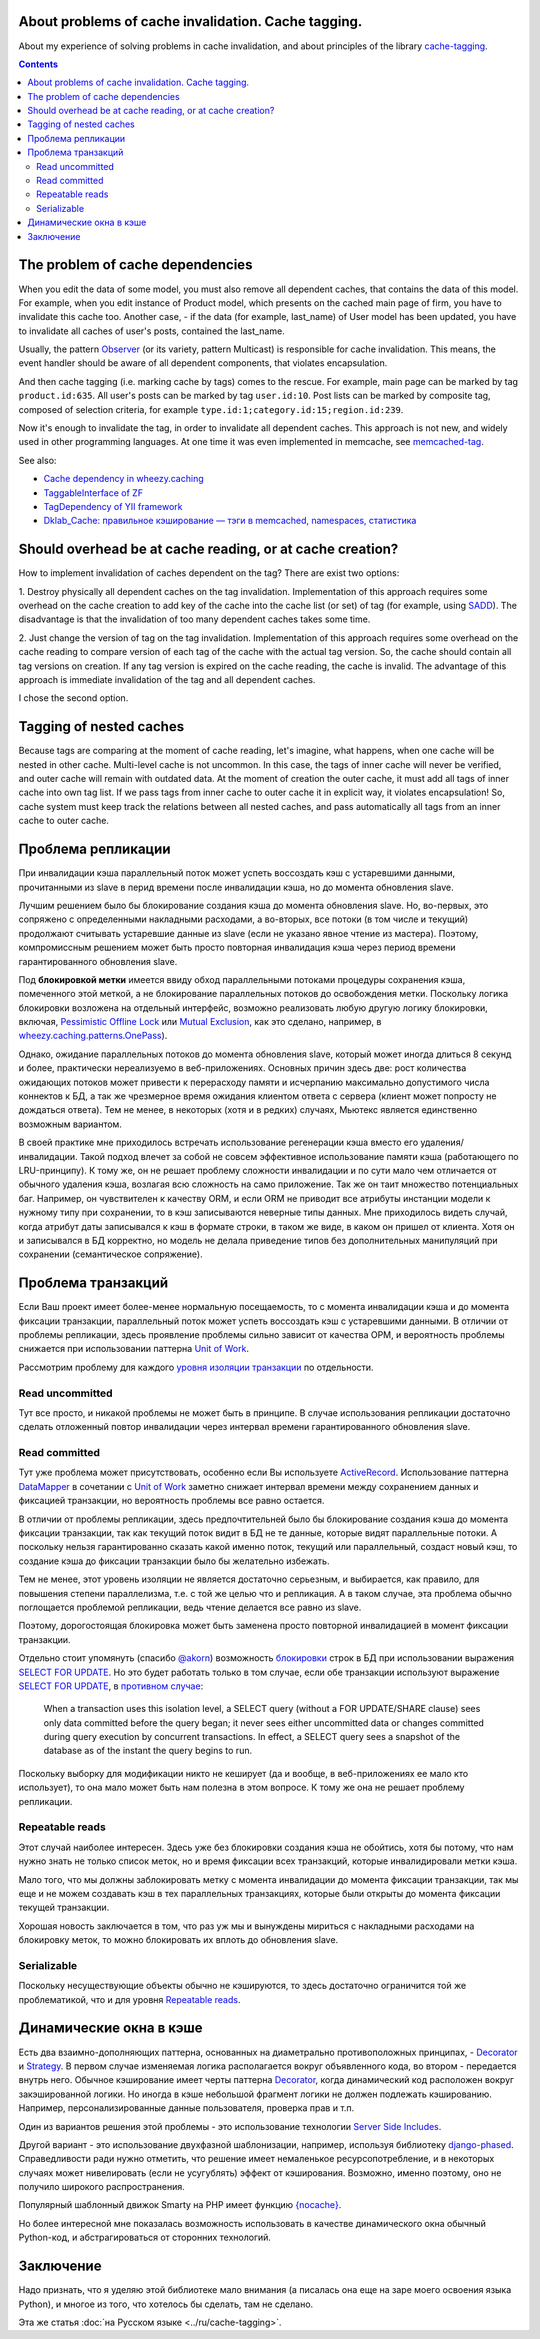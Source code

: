 ﻿
About problems of cache invalidation. Cache tagging.
===============================================


.. post::
   :language: en
   :tags: cache
   :category:
   :author: Ivan Zakrevsky

About my experience of solving problems in cache invalidation, and about principles of the library `cache-tagging`_.

.. contents:: Contents


The problem of cache dependencies
=================================

When you edit the data of some model, you must also remove all dependent caches, that contains the data of this model.
For example, when you edit instance of Product model, which presents on the cached main page of firm, you have to invalidate this cache too.
Another case, - if the data (for example, last_name) of User model has been updated, you have to invalidate all caches of user's posts, contained the last_name.

Usually, the pattern `Observer`_ (or its variety, pattern Multicast) is responsible for cache invalidation.
This means, the event handler should be aware of all dependent components, that violates encapsulation.

And then cache tagging (i.e. marking cache by tags) comes to the rescue.
For example, main page can be marked by tag ``product.id:635``.
All user's posts can be marked by tag ``user.id:10``.
Post lists can be marked by composite tag, composed of selection criteria, for example ``type.id:1;category.id:15;region.id:239``.

Now it's enough to invalidate the tag, in order to invalidate all dependent caches.
This approach is not new, and widely used in other programming languages.
At one time it was even implemented in memcache, see `memcached-tag <http://code.google.com/p/memcached-tag/>`_.

See also:

- `Cache dependency in wheezy.caching <https://pypi.python.org/pypi/wheezy.caching>`_
- `TaggableInterface of ZF <http://framework.zend.com/manual/current/en/modules/zend.cache.storage.adapter.html#the-taggableinterface>`_
- `TagDependency of YII framework <http://www.yiiframework.com/doc-2.0/yii-caching-tagdependency.html>`_
- `Dklab_Cache: правильное кэширование — тэги в memcached, namespaces, статистика <http://dklab.ru/lib/Dklab_Cache/>`_


Should overhead be at cache reading, or at cache creation?
==========================================================

How to implement invalidation of caches dependent on the tag?
There are exist two options:

\1. Destroy physically all dependent caches on the tag invalidation.
Implementation of this approach requires some overhead on the cache creation to add key of the cache into the cache list (or set) of tag (for example, using `SADD <http://redis.io/commands/sadd>`_).
The disadvantage is that the invalidation of too many dependent caches takes some time.

\2. Just change the version of tag on the tag invalidation.
Implementation of this approach requires some overhead on the cache reading to compare version of each tag of the cache with the actual tag version.
So, the cache should contain all tag versions on creation.
If any tag version is expired on the cache reading, the cache is invalid.
The advantage of this approach is immediate invalidation of the tag and all dependent caches.

I chose the second option.


Tagging of nested caches
========================

Because tags are comparing at the moment of cache reading, let's imagine, what happens, when one cache will be nested in other cache.
Multi-level cache is not uncommon.
In this case, the tags of inner cache will never be verified, and outer cache will remain with outdated data.
At the moment of creation the outer cache, it must add all tags of inner cache into own tag list.
If we pass tags from inner cache to outer cache it in explicit way, it violates encapsulation!
So, cache system must keep track the relations between all nested caches, and pass automatically all tags from an inner cache to outer cache.


Проблема репликации
===================

При инвалидации кэша параллельный поток может успеть воссоздать кэш с устаревшими данными, прочитанными из slave в перид времени после инвалидации кэша, но до момента обновления slave.

Лучшим решением было бы блокирование создания кэша до момента обновления slave.
Но, во-первых, это сопряжено с определенными накладными расходами, а во-вторых, все потоки (в том числе и текущий) продолжают считывать устаревшие данные из slave (если не указано явное чтение из мастера).
Поэтому, компромиссным решением может быть просто повторная инвалидация кэша через период времени гарантированного обновления slave.

Под **блокировкой метки** имеется ввиду обход параллельными потоками процедуры сохранения кэша, помеченного этой меткой, а не блокирование параллельных потоков до освобождения метки.
Поскольку логика блокировки возложена на отдельный интерфейс, возможно реализовать любую другую логику блокировки, включая, `Pessimistic Offline Lock`_ или `Mutual Exclusion`_, как это сделано, например, в `wheezy.caching.patterns.OnePass <https://bitbucket.org/akorn/wheezy.caching/src/586b4debff62f885d97e646f0aa2e5d22d088bcf/src/wheezy/caching/patterns.py?at=default&fileviewer=file-view-default#patterns.py-348>`__).

Однако, ожидание параллельных потоков до момента обновления slave, который может иногда длиться 8 секунд и более, практически нереализуемо в веб-приложениях. Основных причин здесь две: рост количества ожидающих потоков может привести к перерасходу памяти и исчерпанию максимально допустимого числа коннектов к БД, а так же чрезмерное время ожидания клиентом ответа с сервера (клиент может попросту не дождаться ответа). Тем не менее, в некоторых (хотя и в редких) случаях, Мьютекс является единственно возможным вариантом.

В своей практике мне приходилось встречать использование регенерации кэша вместо его удаления/инвалидации.
Такой подход влечет за собой не совсем эффективное использование памяти кэша (работающего по LRU-принципу).
К тому же, он не решает проблему сложности инвалидации и по сути мало чем отличается от обычного удаления кэша, возлагая всю сложность на само приложение.
Так же он таит множество потенциальных баг.
Например, он чувствителен к качеству ORM, и если ORM не приводит все атрибуты инстанции модели к нужному типу при сохранении, то в кэш записываются неверные типы данных.
Мне приходилось видеть случай, когда атрибут даты записывался к кэш в формате строки, в таком же виде, в каком он пришел от клиента.
Хотя он и записывался в БД корректно, но модель не делала приведение типов без дополнительных манипуляций при сохранении (семантическое сопряжение).


Проблема транзакций
===================

Если Ваш проект имеет более-менее нормальную посещаемость, то с момента инвалидации кэша и до момента фиксации транзакции, параллельный поток может успеть воссоздать кэш с устаревшими данными.
В отличии от проблемы репликации, здесь проявление проблемы сильно зависит от качества ОРМ, и вероятность проблемы снижается при использовании паттерна `Unit of Work`_.

Рассмотрим проблему для каждого `уровня изоляции транзакции <Isolation_>`_ по отдельности.


Read uncommitted
----------------

Тут все просто, и никакой проблемы не может быть в принципе. В случае использования репликации достаточно сделать отложенный повтор инвалидации через интервал времени гарантированного обновления slave.


Read committed
--------------

Тут уже проблема может присутствовать, особенно если Вы используете `ActiveRecord`_.
Использование паттерна `DataMapper`_ в сочетании с `Unit of Work`_ заметно снижает интервал времени между сохранением данных и фиксацией транзакции, но вероятность проблемы все равно остается.

В отличии от проблемы репликации, здесь предпочтительней было бы блокирование создания кэша до момента фиксации транзакции, так как текущий поток видит в БД не те данные, которые видят параллельные потоки.
А поскольку нельзя гарантированно сказать какой именно поток, текущий или параллельный, создаст новый кэш, то создание кэша до фиксации транзакции было бы желательно избежать.

Тем не менее, этот уровень изоляции не является достаточно серьезным, и выбирается, как правило, для повышения степени параллелизма, т.е. с той же целью что и репликация.
А в таком случае, эта проблема обычно поглощается проблемой репликации, ведь чтение делается все равно из slave.

Поэтому, дорогостоящая блокировка может быть заменена просто повторной инвалидацией в момент фиксации транзакции.

Отдельно стоит упомянуть (спасибо `@akorn <https://bitbucket.org/akorn>`_) возможность `блокировки <https://www.postgresql.org/docs/9.5/static/explicit-locking.html>`__ строк в БД при использовании выражения `SELECT FOR UPDATE <https://www.postgresql.org/docs/9.5/static/sql-select.html#SQL-FOR-UPDATE-SHARE>`_. Но это будет работать только в том случае, если обе транзакции используют выражение `SELECT FOR UPDATE`_, в `противном случае <https://www.postgresql.org/docs/9.5/static/transaction-iso.html#XACT-READ-COMMITTED>`__:

    When a transaction uses this isolation level, a SELECT query (without a FOR UPDATE/SHARE clause) sees only data committed before the query began; it never sees either uncommitted data or changes committed during query execution by concurrent transactions. In effect, a SELECT query sees a snapshot of the database as of the instant the query begins to run.

Поскольку выборку для модификации никто не кеширует (да и вообще, в веб-приложениях ее мало кто использует), то она мало может быть нам полезна в этом вопросе. К тому же она не решает проблему репликации.


Repeatable reads
----------------

Этот случай наиболее интересен.
Здесь уже без блокировки создания кэша не обойтись, хотя бы потому, что нам нужно знать не только список меток, но и время фиксации всех транзакций, которые инвалидировали метки кэша.

Мало того, что мы должны заблокировать метку с момента инвалидации до момента фиксации транзакции, так мы еще и не можем создавать кэш в тех параллельных транзакциях, которые были открыты до момента фиксации текущей транзакции.

Хорошая новость заключается в том, что раз уж мы и вынуждены мириться с накладными расходами на блокировку меток, то можно блокировать их вплоть до обновления slave.


Serializable
------------

Поскольку несуществующие объекты обычно не кэшируются, то здесь достаточно ограничится той же проблематикой, что и для уровня `Repeatable reads`_.


Динамические окна в кэше
========================

Есть два взаимно-дополняющих паттерна, основанных на диаметрально противоположных принципах, - `Decorator`_ и `Strategy`_.
В первом случае изменяемая логика располагается вокруг объявленного кода, во втором - передается внутрь него.
Обычное кэширование имеет черты паттерна `Decorator`_, когда динамический код расположен вокруг закэшированной логики.
Но иногда в кэше небольшой фрагмент логики не должен подлежать кэшированию.
Например, персонализированные данные пользователя, проверка прав и т.п.

Один из вариантов решения этой проблемы - это использование технологии `Server Side Includes <https://en.wikipedia.org/wiki/Server_Side_Includes>`_.

Другой вариант - это использование двухфазной шаблонизации, например, используя библиотеку `django-phased <https://pypi.python.org/pypi/django-phased>`_.
Справедливости ради нужно отметить, что решение имеет немаленькое ресурсопотребление, и в некоторых случаях может нивелировать (если не усугублять) эффект от кэширования.
Возможно, именно поэтому, оно не получило широкого распространения.

Популярный шаблонный движок Smarty на PHP имеет функцию `{nocache} <http://www.smarty.net/docs/en/language.function.nocache.tpl>`_.

Но более интересной мне показалась возможность использовать в качестве динамического окна обычный Python-код, и абстрагироваться от сторонних технологий.


Заключение
==========

Надо признать, что я уделяю этой библиотеке мало внимания (а писалась она еще на заре моего освоения языка Python), и многое из того, что хотелось бы сделать, там не сделано.

Эта же статья :doc:`на Русском языке <../ru/cache-tagging>`.

.. _cache-tagging: https://bitbucket.org/emacsway/cache-tagging

.. _Decorator: https://en.wikipedia.org/wiki/Decorator_pattern
.. _Isolation: https://en.wikipedia.org/wiki/Isolation_(database_systems)
.. _Mutual Exclusion: https://en.wikipedia.org/wiki/Mutual_exclusion
.. _Observer: https://en.wikipedia.org/wiki/Observer_pattern
.. _Strategy: https://en.wikipedia.org/wiki/Strategy_pattern

.. _ActiveRecord: http://www.martinfowler.com/eaaCatalog/activeRecord.html
.. _DataMapper: http://martinfowler.com/eaaCatalog/dataMapper.html
.. _Pessimistic Offline Lock: http://martinfowler.com/eaaCatalog/pessimisticOfflineLock.html
.. _Unit of Work: http://martinfowler.com/eaaCatalog/unitOfWork.html
